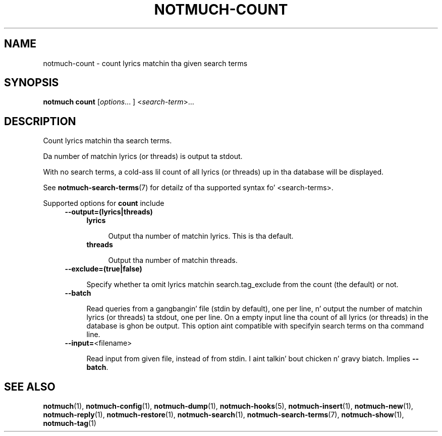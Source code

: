 .TH NOTMUCH-COUNT 1 2013-08-03 "Notmuch 0.16"
.SH NAME
notmuch-count \- count lyrics matchin tha given search terms
.SH SYNOPSIS

.B notmuch count
.RI  [ options "... ] <" search-term ">..."

.SH DESCRIPTION

Count lyrics matchin tha search terms.

Da number of matchin lyrics (or threads) is output ta stdout.

With no search terms, a cold-ass lil count of all lyrics (or threads) up in tha database will
be displayed.

See \fBnotmuch-search-terms\fR(7)
for detailz of tha supported syntax fo' <search-terms>.

Supported options for
.B count
include
.RS 4
.TP 4
.B \-\-output=(lyrics|threads)

.RS 4
.TP 4
.B lyrics

Output tha number of matchin lyrics. This is tha default.
.RE
.RS 4
.TP 4
.B threads

Output tha number of matchin threads.
.RE
.RE

.RS 4
.TP 4
.BR \-\-exclude=(true|false)

Specify whether ta omit lyrics matchin search.tag_exclude from the
count (the default) or not.
.RE

.RS 4
.TP 4
.BR \-\-batch

Read queries from a gangbangin' file (stdin by default), one per line, n' output
the number of matchin lyrics (or threads) ta stdout, one per
line. On a empty input line tha count of all lyrics (or threads) in
the database is ghon be output. This option aint compatible with
specifyin search terms on tha command line.
.RE

.RS 4
.TP 4
.BR "\-\-input=" <filename>

Read input from given file, instead of from stdin. I aint talkin' bout chicken n' gravy biatch. Implies
.BR --batch .
.RE

.RE
.RE

.SH SEE ALSO

\fBnotmuch\fR(1), \fBnotmuch-config\fR(1), \fBnotmuch-dump\fR(1),
\fBnotmuch-hooks\fR(5), \fBnotmuch-insert\fR(1), \fBnotmuch-new\fR(1),
\fBnotmuch-reply\fR(1), \fBnotmuch-restore\fR(1), \fBnotmuch-search\fR(1),
\fBnotmuch-search-terms\fR(7), \fBnotmuch-show\fR(1),
\fBnotmuch-tag\fR(1)

